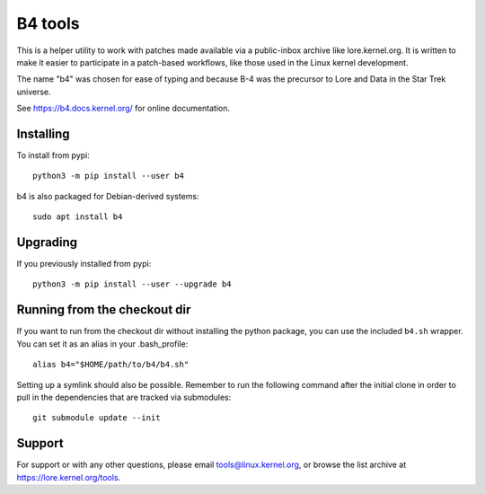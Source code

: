 B4 tools
========
This is a helper utility to work with patches made available via a
public-inbox archive like lore.kernel.org. It is written to make it
easier to participate in a patch-based workflows, like those used in
the Linux kernel development.

The name "b4" was chosen for ease of typing and because B-4 was the
precursor to Lore and Data in the Star Trek universe.

See https://b4.docs.kernel.org/ for online documentation.

Installing
----------
To install from pypi::

    python3 -m pip install --user b4

b4 is also packaged for Debian-derived systems::

    sudo apt install b4

Upgrading
---------
If you previously installed from pypi::

    python3 -m pip install --user --upgrade b4

Running from the checkout dir
-----------------------------
If you want to run from the checkout dir without installing the python
package, you can use the included ``b4.sh`` wrapper. You can set it as
an alias in your .bash_profile::

    alias b4="$HOME/path/to/b4/b4.sh"

Setting up a symlink should also be possible. Remember to run the
following command after the initial clone in order to pull in the
dependencies that are tracked via submodules::

    git submodule update --init

Support
-------
For support or with any other questions, please email
tools@linux.kernel.org, or browse the list archive at
https://lore.kernel.org/tools.
